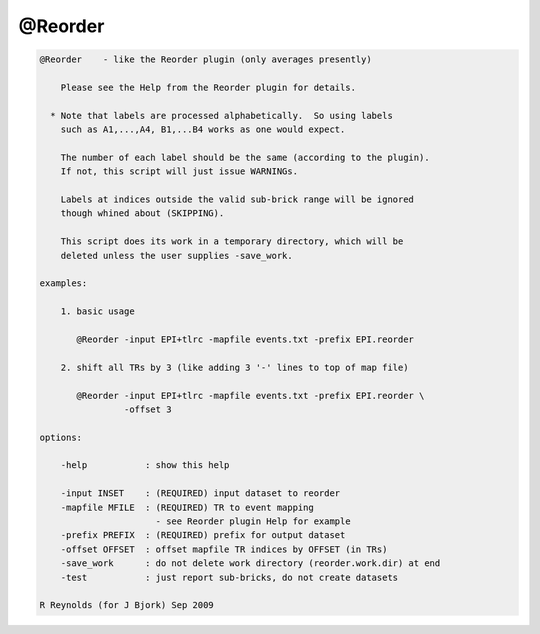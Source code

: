 ********
@Reorder
********

.. _@Reorder:

.. contents:: 
    :depth: 4 

.. code-block:: none

    
        @Reorder    - like the Reorder plugin (only averages presently)
    
            Please see the Help from the Reorder plugin for details.
    
          * Note that labels are processed alphabetically.  So using labels
            such as A1,...,A4, B1,...B4 works as one would expect.
    
            The number of each label should be the same (according to the plugin).
            If not, this script will just issue WARNINGs.
    
            Labels at indices outside the valid sub-brick range will be ignored
            though whined about (SKIPPING).
    
            This script does its work in a temporary directory, which will be
            deleted unless the user supplies -save_work.
    
        examples:
    
            1. basic usage
    
               @Reorder -input EPI+tlrc -mapfile events.txt -prefix EPI.reorder
    
            2. shift all TRs by 3 (like adding 3 '-' lines to top of map file)
    
               @Reorder -input EPI+tlrc -mapfile events.txt -prefix EPI.reorder \
                        -offset 3
    
        options:
    
            -help           : show this help
    
            -input INSET    : (REQUIRED) input dataset to reorder
            -mapfile MFILE  : (REQUIRED) TR to event mapping
                              - see Reorder plugin Help for example
            -prefix PREFIX  : (REQUIRED) prefix for output dataset
            -offset OFFSET  : offset mapfile TR indices by OFFSET (in TRs)
            -save_work      : do not delete work directory (reorder.work.dir) at end
            -test           : just report sub-bricks, do not create datasets
    
        R Reynolds (for J Bjork) Sep 2009
